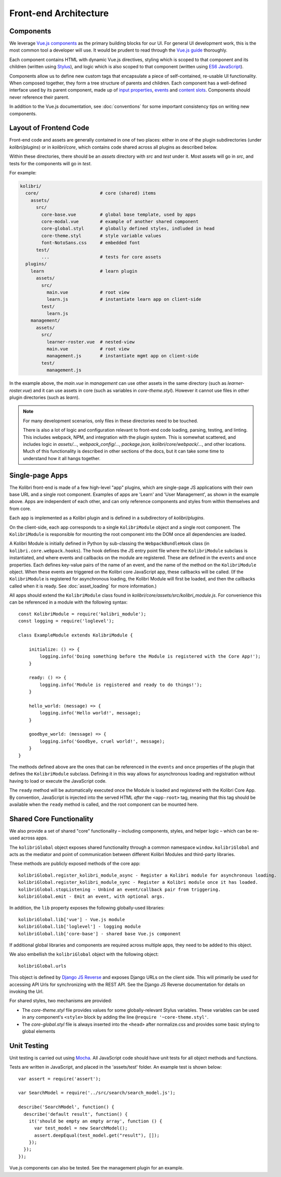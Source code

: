 
Front-end Architecture
======================


Components
----------

We leverage `Vue.js components <https://vuejs.org/guide/components.html>`_ as the primary building blocks for our UI. For general UI development work, this is the most common tool a developer will use. It would be prudent to read through the `Vue.js guide <https://vuejs.org/guide/>`_ thoroughly.

Each component contains HTML with dynamic Vue.js directives, styling which is scoped to that component and its children (written using `Stylus <http://stylus-lang.com/>`_), and logic which is also scoped to that component (written using `ES6 JavaScript <https://babeljs.io/docs/plugins/preset-es2015/>`_).

Components allow us to define new custom tags that encapsulate a piece of self-contained, re-usable UI functionality. When composed together, they form a tree structure of parents and children. Each component has a well-defined interface used by its parent component, made up of `input properties <https://vuejs.org/guide/components.html#Props>`_, `events <https://vuejs.org/guide/components.html#Custom-Events>`_ and `content slots <https://vuejs.org/guide/components.html#Content-Distribution-with-Slots>`_. Components should never reference their parent.

In addition to the Vue.js documentation, see :doc:`conventions` for some important consistency tips on writing new components.


Layout of Frontend Code
-----------------------

Front-end code and assets are generally contained in one of two places: either in one of the plugin subdirectories (under *kolibri/plugins*) or in *kolibri/core*, which contains code shared across all plugins as described below.

Within these directories, there should be an *assets* directory with *src* and *test* under it. Most assets will go in *src*, and tests for the components will go in *test*.

For example:

.. code-block:: none

  kolibri/
    core/                       # core (shared) items
      assets/
        src/
          core-base.vue         # global base template, used by apps
          core-modal.vue        # example of another shared component
          core-global.styl      # globally defined styles, indluded in head
          core-theme.styl       # style variable values
          font-NotoSans.css     # embedded font
        test/
          ...                   # tests for core assets
    plugins/
      learn                     # learn plugin
        assets/
          src/
            main.vue            # root view
            learn.js            # instantiate learn app on client-side
          test/
            learn.js
      management/
        assets/
          src/
            learner-roster.vue  # nested-view
            main.vue            # root view
            management.js       # instantiate mgmt app on client-side
          test/
            management.js


In the example above, the *main.vue* in *management* can use other assets in the same directory (such as *learner-roster.vue*) and it can use assets in core (such as variables in *core-theme.styl*). However it cannot use files in other plugin directories (such as *learn*).

.. note::

  For many development scenarios, only files in these directories need to be touched.

  There is also a lot of logic and configuration relevant to front-end code loading, parsing, testing, and linting. This includes webpack, NPM, and integration with the plugin system. This is somewhat scattered, and includes logic in *assets/...*, *webpack_config/...*, *package.json*, *kolibri/core/webpack/...*, and other locations. Much of this functionality is described in other sections of the docs, but it can take some time to understand how it all hangs together.


Single-page Apps
----------------

The Kolibri front-end is made of a few high-level "app" plugins, which are single-page JS applications with their own base URL and a single root component. Examples of apps are 'Learn' and 'User Management', as shown in the example above. Apps are independent of each other, and can only reference components and styles from within themselves and from core.

Each app is implemented as a Kolibri plugin and is defined in a subdirectory of *kolibri/plugins*.

On the client-side, each app corresponds to a single ``KolibriModule`` object and a single root component. The ``KolibriModule`` is responsible for mounting the root component into the DOM once all dependencies are loaded.

A Kolibri Module is initially defined in Python by sub-classing the ``WebpackBundleHook`` class (in ``kolibri.core.webpack.hooks``). The hook defines the JS entry point file where the ``KolibriModule`` subclass is instantiated, and where events and callbacks on the module are registered. These are defined in the ``events`` and ``once`` properties. Each defines key-value pairs of the name of an event, and the name of the method on the ``KolibriModule`` object. When these events are triggered on the Kolibri core JavaScript app, these callbacks will be called. (If the ``KolibriModule`` is registered for asynchronous loading, the Kolibri Module will first be loaded, and then the callbacks called when it is ready. See :doc:`asset_loading` for more information.)

All apps should extend the ``KolibriModule`` class found in `kolibri/core/assets/src/kolibri_module.js`. For convenience this can be referenced in a module with the following syntax::

    const KolibriModule = require('kolibri_module');
    const logging = require('loglevel');

    class ExampleModule extends KolibriModule {

        initialize: () => {
            logging.info('Doing something before the Module is registered with the Core App!');
        }

        ready: () => {
            logging.info('Module is registered and ready to do things!');
        }

        hello_world: (message) => {
            logging.info('Hello world!', message);
        }

        goodbye_world: (message) => {
            logging.info('Goodbye, cruel world!', message);
        }
    }

The methods defined above are the ones that can be referenced in the ``events`` and ``once`` properties of the plugin that defines the ``KolibriModule`` subclass. Defining it in this way allows for asynchronous loading and registration without having to load or execute the JavaScript code.

The ``ready`` method will be automatically executed once the Module is loaded and registered with the Kolibri Core App. By convention, JavaScript is injected into the served HTML *after* the ``<app-root>`` tag, meaning that this tag should be available when the ``ready`` method is called, and the root component can be mounted here.


Shared Core Functionality
-------------------------

We also provide a set of shared "core" functionality – including components, styles, and helper logic – which can be re-used across apps.

The ``kolibriGlobal`` object exposes shared functionality through a common namespace ``window.kolibriGlobal`` and acts as the mediator and point of communication between different Kolibri Modules and third-party libraries.

These methods are publicly exposed methods of the core app::

  kolibriGlobal.register_kolibri_module_async - Register a Kolibri module for asynchronous loading.
  kolibriGlobal.register_kolibri_module_sync - Register a Kolibri module once it has loaded.
  kolibriGlobal.stopListening - Unbind an event/callback pair from triggering.
  kolibriGlobal.emit - Emit an event, with optional args.

In addition, the ``lib`` property exposes the following globally-used libraries::

  kolibriGlobal.lib['vue'] - Vue.js module
  kolibriGlobal.lib['loglevel'] - logging module
  kolibriGlobal.lib['core-base'] - shared base Vue.js component

If additional global libraries and components are required across multiple apps, they need to be added to this object.

We also embellish the ``kolibriGlobal`` object with the following object::

  kolibriGlobal.urls

This object is defined by `Django JS Reverse <https://github.com/ierror/django-js-reverse>`_ and exposes Django URLs on the client side. This will primarily be used for accessing API Urls for synchronizing with the REST API. See the Django JS Reverse documentation for details on invoking the Url.

For shared styles, two mechanisms are provided:

* The *core-theme.styl* file provides values for some globally-relevant Stylus variables. These variables can be used in any component's ``<style>`` block by adding the line ``@require '~core-theme.styl'``.
* The *core-global.styl* file is always inserted into the ``<head>`` after normalize.css and provides some basic styling to global elements


Unit Testing
------------

Unit testing is carried out using `Mocha <https://mochajs.org/>`_. All JavaScript code should have unit tests for all object methods and functions.

Tests are written in JavaScript, and placed in the 'assets/test' folder. An example test is shown below::

  var assert = require('assert');

  var SearchModel = require('../src/search/search_model.js');

  describe('SearchModel', function() {
    describe('default result', function() {
      it('should be empty an empty array', function () {
        var test_model = new SearchModel();
        assert.deepEqual(test_model.get("result"), []);
      });
    });
  });


Vue.js components can also be tested. See the management plugin for an example.

